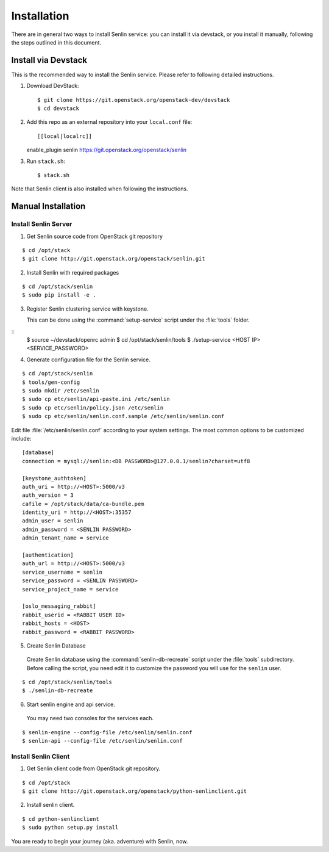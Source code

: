 ..
  Licensed under the Apache License, Version 2.0 (the "License"); you may
  not use this file except in compliance with the License. You may obtain
  a copy of the License at

          http://www.apache.org/licenses/LICENSE-2.0

  Unless required by applicable law or agreed to in writing, software
  distributed under the License is distributed on an "AS IS" BASIS, WITHOUT
  WARRANTIES OR CONDITIONS OF ANY KIND, either express or implied. See the
  License for the specific language governing permissions and limitations
  under the License.

.. _guide-install:

============
Installation
============

There are in general two ways to install Senlin service: you can install it
via devstack, or you install it manually, following the steps outlined in this
document.


Install via Devstack
~~~~~~~~~~~~~~~~~~~~

This is the recommended way to install the Senlin service. Please refer to
following detailed instructions.

1. Download DevStack::

   $ git clone https://git.openstack.org/openstack-dev/devstack
   $ cd devstack

2. Add this repo as an external repository into your ``local.conf`` file::

   [[local|localrc]]
   enable_plugin senlin https://git.openstack.org/openstack/senlin

3. Run ``stack.sh``::

    $ stack.sh

Note that Senlin client is also installed when following the instructions.


Manual Installation
~~~~~~~~~~~~~~~~~~~

Install Senlin Server
---------------------

1. Get Senlin source code from OpenStack git repository

::

  $ cd /opt/stack
  $ git clone http://git.openstack.org/openstack/senlin.git

2. Install Senlin with required packages

::

  $ cd /opt/stack/senlin
  $ sudo pip install -e .

3. Register Senlin clustering service with keystone.

   This can be done using the :command:`setup-service` script under the
   :file:`tools` folder.

::
  $ source ~/devstack/openrc admin
  $ cd /opt/stack/senlin/tools
  $ ./setup-service <HOST IP> <SERVICE_PASSWORD>

4. Generate configuration file for the Senlin service.

::

  $ cd /opt/stack/senlin
  $ tools/gen-config
  $ sudo mkdir /etc/senlin
  $ sudo cp etc/senlin/api-paste.ini /etc/senlin
  $ sudo cp etc/senlin/policy.json /etc/senlin
  $ sudo cp etc/senlin/senlin.conf.sample /etc/senlin/senlin.conf

Edit file :file:`/etc/senlin/senlin.conf` according to your system settings.
The most common options to be customized include:

::

  [database]
  connection = mysql://senlin:<DB PASSWORD>@127.0.0.1/senlin?charset=utf8

  [keystone_authtoken]
  auth_uri = http://<HOST>:5000/v3
  auth_version = 3
  cafile = /opt/stack/data/ca-bundle.pem
  identity_uri = http://<HOST>:35357
  admin_user = senlin
  admin_password = <SENLIN PASSWORD>
  admin_tenant_name = service

  [authentication]
  auth_url = http://<HOST>:5000/v3
  service_username = senlin
  service_password = <SENLIN PASSWORD>
  service_project_name = service

  [oslo_messaging_rabbit]
  rabbit_userid = <RABBIT USER ID>
  rabbit_hosts = <HOST>
  rabbit_password = <RABBIT PASSWORD>

5. Create Senlin Database

 Create Senlin database using the :command:`senlin-db-recreate` script under
 the :file:`tools` subdirectory. Before calling the script, you need edit it
 to customize the password you will use for the ``senlin`` user.

::

  $ cd /opt/stack/senlin/tools
  $ ./senlin-db-recreate

6. Start senlin engine and api service.

 You may need two consoles for the services each.

::

  $ senlin-engine --config-file /etc/senlin/senlin.conf
  $ senlin-api --config-file /etc/senlin/senlin.conf

Install Senlin Client
---------------------

1. Get Senlin client code from OpenStack git repository.

::

  $ cd /opt/stack
  $ git clone http://git.openstack.org/openstack/python-senlinclient.git

2. Install senlin client.

::

  $ cd python-senlinclient
  $ sudo python setup.py install

You are ready to begin your journey (aka. adventure) with Senlin, now.

